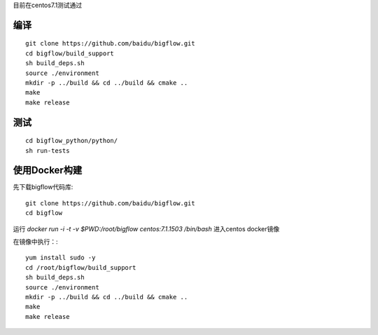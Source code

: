目前在centos7.1测试通过

编译
"""""""""""""""""""" 

::

    git clone https://github.com/baidu/bigflow.git
    cd bigflow/build_support
    sh build_deps.sh
    source ./environment
    mkdir -p ../build && cd ../build && cmake ..
    make
    make release
    
测试
"""""""""""""""""""""

::

    cd bigflow_python/python/
    sh run-tests
    
    
使用Docker构建
""""""""""""""""""""""

先下载bigflow代码库::

    git clone https://github.com/baidu/bigflow.git
    cd bigflow

运行 `docker run -i -t -v $PWD:/root/bigflow centos:7.1.1503 /bin/bash` 进入centos docker镜像

在镜像中执行：::
  
    yum install sudo -y
    cd /root/bigflow/build_support
    sh build_deps.sh
    source ./environment
    mkdir -p ../build && cd ../build && cmake ..
    make
    make release
    
